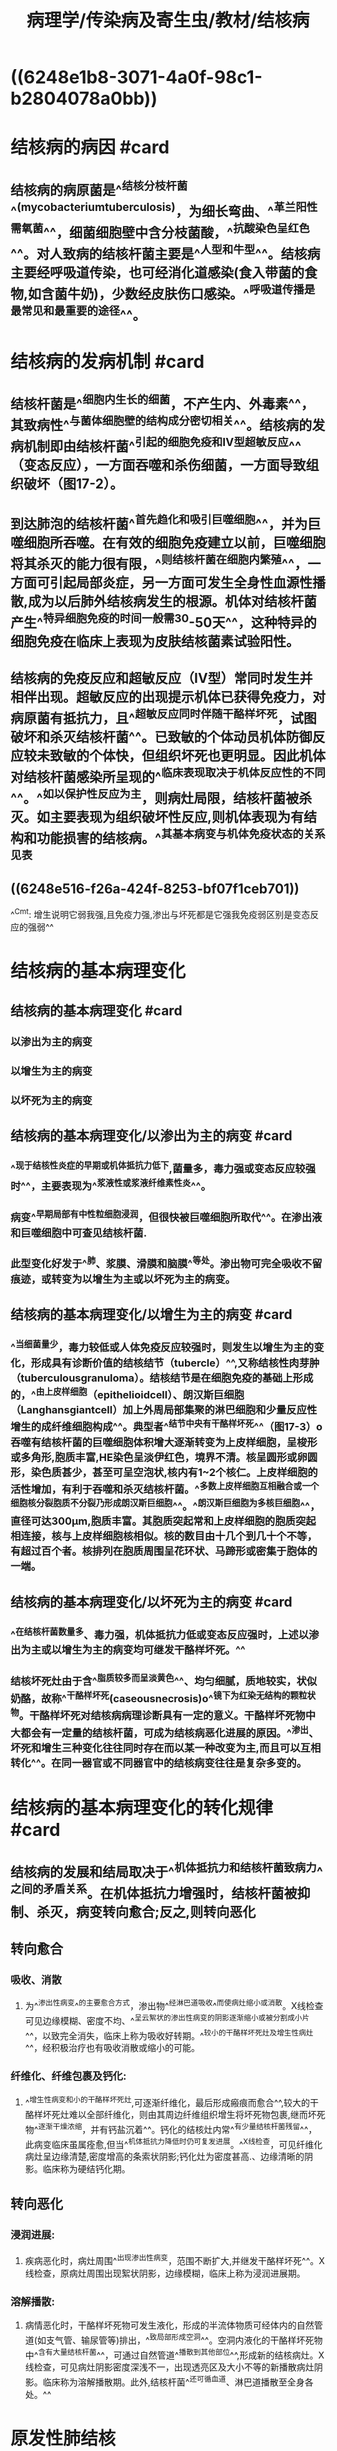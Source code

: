 #+title: 病理学/传染病及寄生虫/教材/结核病
#+deck:病理学::传染病及寄生虫::教材::结核病

* ((6248e1b8-3071-4a0f-98c1-b2804078a0bb))
* 结核病的病因 #card
:PROPERTIES:
:id: 6248e2bf-cd95-48e5-8e58-85e501765c00
:collapsed: true
:END:
** 结核病的病原菌是^^结核分枝杆菌^^(mycobacteriumtuberculosis)，为细长弯曲、^^革兰阳性需氧菌^^，细菌细胞壁中含分枝菌酸，^^抗酸染色呈红色^^。对人致病的结核杆菌主要是^^人型和牛型^^。结核病主要经呼吸道传染，也可经消化道感染(食入带菌的食物,如含菌牛奶)，少数经皮肤伤口感染。^^呼吸道传播是最常见和最重要的途径^^。
* 结核病的发病机制 #card
:PROPERTIES:
:id: 6248e4a7-27db-4e5f-ab18-cfcafb6a5ea2
:collapsed: true
:END:
** 结核杆菌是^^细胞内生长的细菌，不产生内、外毒素^^，其致病性^^与菌体细胞壁的结构成分密切相关^^。结核病的发病机制即由结核杆菌^^引起的细胞免疫和Ⅳ型超敏反应^^（变态反应），一方面吞噬和杀伤细菌，一方面导致组织破坏（图17-2）。
** 到达肺泡的结核杆菌^^首先趋化和吸引巨噬细胞^^，并为巨噬细胞所吞噬。在有效的细胞免疫建立以前，巨噬细胞将其杀灭的能力很有限，^^则结核杆菌在细胞内繁殖^^，一方面可引起局部炎症，另一方面可发生全身性血源性播散,成为以后肺外结核病发生的根源。机体对结核杆菌产生^^特异细胞免疫的时间一般需30-50天^^，这种特异的细胞免疫在临床上表现为皮肤结核菌素试验阳性。
** 结核病的免疫反应和超敏反应（IV型）常同时发生并相伴出现。超敏反应的出现提示机体已获得免疫力，对病原菌有抵抗力，且^^超敏反应同时伴随干酪样坏死，试图破坏和杀灭结核杆菌^^。已致敏的个体动员机体防御反应较未致敏的个体快，但组织坏死也更明显。因此机体对结核杆菌感染所呈现的^^临床表现取决于机体反应性的不同^^。^^如以保护性反应为主，则病灶局限，结核杆菌被杀灭。如主要表现为组织破坏性反应,则机体表现为有结构和功能损害的结核病。^^其基本病变与机体免疫状态的关系见表
** ((6248e516-f26a-424f-8253-bf07f1ceb701))
^^Cmt: 增生说明它弱我强,且免疫力强,渗出与坏死都是它强我免疫弱区别是变态反应的强弱^^
* 结核病的基本病理变化
:PROPERTIES:
:collapsed: true
:END:
** 结核病的基本病理变化 #card
:PROPERTIES:
:id: 6248e5e8-8a18-4c49-bd3f-281f1d6a0d4e
:END:
*** 以渗出为主的病变
*** 以增生为主的病变
*** 以坏死为主的病变
** 结核病的基本病理变化/以渗出为主的病变 #card
:PROPERTIES:
:id: 6248e62d-18fe-4f93-9358-7dcb20714084
:END:
*** ^^现于结核性炎症的早期或机体抵抗力低下,菌量多，毒力强或变态反应较强时^^，主要表现为^^浆液性或浆液纤维素性炎^^。
*** 病变^^早期局部有中性粒细胞浸润，但很快被巨噬细胞所取代^^。在渗出液和巨噬细胞中可查见结核杆菌.
*** 此型变化好发于^^肺、浆膜、滑膜和脑膜^^等处。渗出物可完全吸收不留痕迹，或转变为以增生为主或以坏死为主的病变。
** 结核病的基本病理变化/以增生为主的病变 #card
:PROPERTIES:
:id: 6248e6e6-2e35-4a7c-95ae-05d283542c65
:END:
*** ^^当细菌量少，毒力较低或人体免疫反应较强时，则发生以增生为主的变化，形成具有诊断价值的结核结节（tubercle）^^,又称结核性肉芽肿（tuberculousgranuloma）。结核结节是在细胞免疫的基础上形成的，^^由上皮样细胞（epithelioidcell）、朗汉斯巨细胞（Langhansgiantcell）加上外周局部集聚的淋巴细胞和少量反应性增生的成纤维细胞构成^^。典型者^^结节中央有干酪样坏死^^（图17-3）o吞噬有结核杆菌的巨噬细胞体积增大逐渐转变为上皮样细胞，呈梭形或多角形,胞质丰富,HE染色呈淡伊红色，境界不清。核呈圆形或卵圆形，染色质甚少，甚至可呈空泡状,核内有1~2个核仁。上皮样细胞的活性增加，有利于吞噬和杀灭结核杆菌。^^多数上皮样细胞互相融合或一个细胞核分裂胞质不分裂乃形成朗汉斯巨细胞^^。^^朗汉斯巨细胞为多核巨细胞^^，直径可达300μm,胞质丰富。其胞质突起常和上皮样细胞的胞质突起相连接，核与上皮样细胞核相似。核的数目由十几个到几十个不等，有超过百个者。核排列在胞质周围呈花环状、马蹄形或密集于胞体的一端。
** 结核病的基本病理变化/以坏死为主的病变 #card
:PROPERTIES:
:id: 6248e7ca-0ff0-4329-84b3-9136781e65ce
:END:
*** ^^在结核杆菌数量多、毒力强，机体抵抗力低或变态反应强时，上述以渗出为主或以增生为主的病变均可继发干酪样坏死。^^
*** 结核坏死灶由于含^^脂质较多而呈淡黄色^^、均匀细腻，质地较实，状似奶酪，故称^^干酪样坏死(caseousnecrosis)o^^镜下为红染无结构的颗粒状物。干酪样坏死对结核病病理诊断具有一定的意义。干酪样坏死物中大都会有一定量的结核杆菌，可成为结核病恶化进展的原因。^^渗出、坏死和增生三种变化往往同时存在而以某一种改变为主,而且可以互相转化^^。在同一器官或不同器官中的结核病变往往是复杂多变的。
* 结核病的基本病理变化的转化规律 #card
:PROPERTIES:
:id: 6248e6e0-f305-43df-87b4-03bfa1ddf742
:collapsed: true
:END:
** 结核病的发展和结局取决于^^机体抵抗力和结核杆菌致病力^^之间的矛盾关系。在机体抵抗力增强时，结核杆菌被抑制、杀灭，病变转向愈合;反之,则转向恶化
** 转向愈合
*** 吸收、消散
**** 为^^渗出性病变^^的主要愈合方式，渗出物^^经淋巴道吸收^^而使病灶缩小或消散。X线检查可见边缘模糊、密度不均、^^呈云絮状的渗出性病变的阴影逐渐缩小或被分割成小片^^，以致完全消失，临床上称为吸收好转期。^^较小的干酪样坏死灶及增生性病灶^^，经积极治疗也有吸收消散或缩小的可能。
*** 纤维化、纤维包裹及钙化:
**** ^^增生性病变和小的干酪样坏死灶,可逐渐纤维化，最后形成瘢痕而愈合^^,较大的干酪样坏死灶难以全部纤维化，则由其周边纤维组织增生将坏死物包裹,继而坏死物^^逐渐干燥浓缩，并有钙盐沉着^^。钙化的结核灶内常^^有少量结核杆菌残留^^，此病变临床虽属痊愈,但当^^机体抵抗力降低时仍可复发进展。^^X线检查，可见纤维化病灶呈边缘清楚,密度增高的条索状阴影;钙化灶为密度甚高.、边缘清晰的阴影。临床称为硬结钙化期。
** 转向恶化
*** 浸润进展:
**** 疾病恶化时，病灶周围^^出现渗出性病变，范围不断扩大,并继发干酪样坏死^^。X线检查，原病灶周围出现絮状阴影，边缘模糊，临床上称为浸润进展期。
*** 溶解播散:
**** 病情恶化时，干酪样坏死物可发生液化，形成的半流体物质可经体内的自然管道(如支气管、输尿管等)排出，^^致局部形成空洞^^。空洞内液化的干酪样坏死物中^^含有大量结核杆菌^^，可通过自然管道^^播散到其他部位^^,形成新的结核病灶。X线检查，可见病灶阴影密度深浅不一，出现透亮区及大小不等的新播散病灶阴影。临床称为溶解播散期。此外,结核杆菌^^还可循血道、淋巴道播散至全身各处。^^
* 原发性肺结核
:PROPERTIES:
:collapsed: true
:END:
** 原发性肺结核的病变特点 #card
:PROPERTIES:
:id: 6248ea4e-5137-4ae6-886c-ec02a2944dae
:collapsed: true
:END:
*** 原发性肺结核病是^^第一次感染^^结核杆菌所引起的肺结核病。多发生于^^儿童^^，但也偶见于未感染过结核杆菌的青少年或成人。^^免疫功能严重受抑制^^的成年人由于丧失对结核杆菌的敏感性，因此^^可多次发生^^原发性结核病。
*** 结核杆菌被吸入肺泡后,最初在^^通气较好的肺上叶下部或下叶上部^^近胸膜处形成1~1.5cm大小的原发病灶（Ghon灶），病变为灰白色炎性实变灶,以^^结核性肉芽肿形成为特点^^，病灶中央可见干酪样坏死。原发灶的结核杆菌游离或被巨噬细胞吞噬,很快侵入淋巴管，循淋巴液引流到局部肺门淋巴结，引起^^结核性淋巴管炎和淋巴结炎，表现为淋巴结肿大和干酪样坏死^^。^^肺的原发病灶、淋巴管炎和肺门淋巴结结核称为原发综合征（primarycomplex）^^（图17-4）。X线呈哑铃状阴影。
** 原发性肺结核的发展和结局 #card
:PROPERTIES:
:id: 6248eb2b-eb57-402a-bfc9-034d033f1287
:collapsed: true
:END:
*** 原发综合征形成后，虽然在最初几周内有细菌通过血道或淋巴道播散到全身其他器官，但由于^^细胞免疫的建立,95%左右的病例不再发展^^，病灶进行性^^纤维化和钙化^^。有时肺门淋巴结病变继续发展，^^形成支气管淋巴结结核^^。
*** 少数^^营养不良或同时患有其他传染^^病的患儿，病灶扩大、^^干酪样坏死和空洞形成^^，有的甚至^^肺内播散形^^成粟粒性肺结核病或全身播散形成全身粟粒性结核病。这种改变也可见于继发性肺结核病。
* 继发性肺结核
:PROPERTIES:
:collapsed: true
:END:
** 继发性肺结核的类型 #card
:PROPERTIES:
:id: 6248ec0d-4091-4357-857a-c48981a55914
:collapsed: true
:END:
*** 局灶型肺结核
*** 浸润型肺结核
*** 慢性纤维空洞性肺结核
*** 干酪性肺炎
*** 结核球
*** 结核性胸膜炎
** 继发性肺结核/局灶型肺结核 #card
:PROPERTIES:
:id: 6248ec92-9fb3-4547-95bf-8bb0bd9059b6
:collapsed: true
:END:
*** 继发性肺结核病的^^早期病变。^^
*** X线示肺尖部有单个或多个结节状病灶。解剖学上病灶常^^定位于肺尖^^下2〜4cm处，直径0.5~lcm。^^病灶境界清楚，有纤维包裹^^。镜下病变^^以增生为主，中央为干酪样坏死^^。患者常无自觉症状，多在体检时发现。^^属非活动性结核病。^^
** 继发性肺结核/浸润型肺结核 #card
:PROPERTIES:
:id: 6248ecd4-ced2-44ca-a1f0-6322ed8f1d53
:collapsed: true
:END:
*** 是临床上^^最常见的活动性、继发性肺结核^^。^^多由局灶型肺结核发展而来^^。
*** X线示^^锁骨下边缘模糊的云絮状阴影^^。^^病变以渗出为主，中央有干酪样坏死^^，病灶周围有炎症包绕。患者常有低热、疲乏、盗汗、咳嗽等症状。
*** 如及早发现，合理治疗,^^渗出性病变可吸收;增生、坏死性病变，可通过纤维化、钙化而愈合^^。如病变^^继续发展^^，干酪样坏死扩大（浸润进展），坏死物液化后经支气管排出，局部^^形成急性空洞^^，洞壁坏死层内含大量结核杆菌,经支气管播散，可^^引起干酪性肺炎^^（溶解播散）。^^
*** 急性空洞一般易愈合^^。
**** 经适当治疗后，洞壁^^肉芽组织增生^^，洞腔逐渐缩小，闭合，最后^^形成瘢痕组织而愈合^^;
**** 也可通过^^空洞塌陷，形成条索状瘢痕而愈合。^^如果急性空洞经久不愈，^^则可发展为慢性纤维空洞型肺结核。^^
** 继发性肺结核/慢性纤维空洞型肺结核 #card
:PROPERTIES:
:id: 6248ed24-7af9-4c0c-b35d-1c171f7f7f6b
:collapsed: true
:END:
*** ①肺内有一个或多个^^厚壁空洞^^。多位于^^肺上叶^^，大小不一，不规则。壁厚可1cm以上。
**** 镜下洞壁^^分三层:内层为干酪样坏死物^^，其中有大量结核杆菌;
**** 中层为^^结核性肉芽组织^^
**** 外层为^^纤维结缔组织^^。
*** ②同侧或对侧肺组织，特别是肺小叶可见由^^支气管播散^^引起的很多^^新旧不一、大小不等、病变类型不同的病灶^^,^^愈往下愈新鲜^^。
*** ③后期^^肺组织严重破坏，广泛纤维化，胸膜增厚并与胸壁粘连^^,使肺^^体积缩小、变形，严重影响肺功能，甚至使肺功能丧失^^（图17-5）
*** 病变^^空洞与支气管相通^^，成为结核病的传染源,故此型^^又称开放性肺结核^^。如空洞壁的干酪样坏死^^侵蚀较大血管,可引起大咯血^^，患者可因吸入大量血液而窒息死亡。空洞^^突破胸膜可引起气胸或脓气胸。^^经常排出含菌痰液可引起喉结核。咽下含菌痰液可引起肠结核。后期由于肺动脉高压而致肺源性心脏病。
*** 近年来，由于广泛采用多药联合抗结核治疗及增加抵抗力的措施,较小的^^空洞一般可机化,收缩而闭塞^^。体积较大的空洞，内壁坏死组织脱落,肉芽组织逐渐变成^^纤维瘢痕组织^^，由支气管上皮覆盖,此时^^空洞虽仍然存在，但已无菌,实际上已愈合故称开放性愈合。^^
** 继发性肺结核/干酪性肺炎 #card
:PROPERTIES:
:id: 6248efe7-a272-4b0c-a42d-76a88474afef
:collapsed: true
:END:
*** 干酪性肺炎可由^^浸润型肺结核^^恶化进展而来，也可由^^急、慢性空洞内^^的细菌经^^支气管播散^^所致。
*** 镜下主要为^^大片干酪样坏死^^灶。肺泡腔内有^^大量浆液纤维蛋白性渗出^^物。根据病灶范围的^^大小分小叶性和大叶性干酪性肺炎。此型结核病病情危^^
** 继发性肺结核/结核球 #card
:PROPERTIES:
:id: 6248f17e-d116-4c5f-8f13-464eab7cf520
:collapsed: true
:END:
*** 结核瘤（tuberculoma）。结核球是直径2~5cm,有^^纤维包裹的孤立的境界分明的干酪样坏死灶^^（图17-6）。多为单个，也可多个，常位于肺上叶。X线片上有时很难与周围型肺癌相鉴别。
*** 结核球可来自：
:PROPERTIES:
:collapsed: true
:END:
**** ①^^浸润型肺结核的干酪样坏死灶纤维包裹^^;
**** ②结核^^空洞引流支气管阻塞^^，空洞由^^干酪样坏死物填充;^^
**** ③^^多个结核病灶融合。^^结核球由于其纤维包膜的存在,抗结核药不易发挥作用,且有恶化进展的可能。X线片上有时需与肺癌鉴别，因此临床上多采取手术切除。
** 继发性肺结核/结核性胸膜炎 #card
:PROPERTIES:
:id: 6248f28d-2261-4cd1-ab1e-18a2b50d50da
:collapsed: true
:END:
*** 结核性胸膜炎根据病变性质可分干性和湿性两种，以湿性结核性胸膜炎为常见。
*** 湿性结核性胸膜炎又称^^渗出性结核性胸膜炎^^，多见于年轻人。病变主要为浆液纤维素性炎。一般经适当治疗可吸收，如渗出物中纤维素较多，不易吸收，则可因机化而使胸膜增厚粘连。
*** 干性结核性胸膜炎又称^^增生性结核性胸膜炎^^。是由肺膜下结^^核病灶直接蔓延^^到胸膜所致。常发生于^^肺尖。病变多为局限性,以增生性改变为主。一般通过纤维化而愈合。^^
* 肺结核病血源播散所致疾病
:PROPERTIES:
:collapsed: true
:END:
** 肺结核的发展过程示意图 #card
:PROPERTIES:
:id: 6248f486-03cf-4190-a085-bd9588c9c891
:collapsed: true
:END:
*** ((6248f4d9-1fa7-494a-ba5b-ddff71ab77a6))
** 肺结核病血源播散所致疾病类型
:PROPERTIES:
:collapsed: true
:END:
*** 急性全身粟粒性结核病
*** 慢性全身粟粒性结核病
*** 急性肺粟粒性结核病
*** 慢性肺粟粒性结核病
*** 肺外结核病
** 肺结核病血源播散所致疾病/急性全身粟粒性结核病 #card
:PROPERTIES:
:id: 6248f5ac-c645-421e-a560-32d674f3f2b6
:collapsed: true
:END:
*** 结核杆菌在^^短时间内一次或反复多次大量^^侵入^^肺静脉分支,经左心至大循环^^，播散到全身各器官如^^肺、肝、脾和脑膜^^等处，可引起急性全身粟粒性结核病（acutesystemicmiliarytuberculosis）
*** 肉眼观，^^各器官内均匀密布大小一致,灰白色，圆形，境界清楚的小结节^^（图17-8）
*** 镜下主要为^^增生性病变,偶尔出现渗出、坏死为主的病变^^。临床上病情凶险，有高热衰竭、烦躁不安等中毒症状。^^X线可发现两肺有散在分布、密度均匀,粟粒大小细点状阴影^^，病情危重，若能及时治预后仍属良好。少数病例可因结核性脑膜炎而死亡。
** 肺结核病血源播散所致疾病/慢性全身粟粒性结核病 #card
:PROPERTIES:
:id: 6248f65a-21da-4934-bfe1-fc93ba3f5fc1
:collapsed: true
:END:
*** 如急性期不能及时控制而病程迁延^^3周以^^上，^^或结核杆菌在较长时期内每次以少量反复多次^^不规则进入血液,则形成慢性粟粒性结核病。
*** 此时,^^病变的性质和大小均不一致，同时可见增生、坏死及渗出性病变，病程长，^^成人多见。
** 肺结核病血源播散所致疾病/急性肺粟粒性结核病 #card
:PROPERTIES:
:id: 6248f688-f517-45bf-8f64-db51ccbcbce9
:collapsed: true
:END:
*** 由于^^肺门、纵隔、支气管旁的淋巴结干酪样坏死破入邻近大静脉^^，或因含有结核杆菌的^^淋巴液由胸导管回流,经静脉入右^^心^^，沿肺动脉播散于两肺所致，也可为急性全身粟粒性结核病的一部分^^。肉眼观，肺表面和切面可见灰黄或灰白色粟粒大小结节
** 肺结核病血源播散所致疾病/慢性肺粟粒性结核病 #card
:PROPERTIES:
:id: 6248f71b-e48c-4ad2-a369-787490743f5a
:collapsed: true
:END:
*** 多见于成人。^^患者原发灶已痊愈，由肺外某器官的结核病灶内的结核杆菌间歇入血而致病^^。病^^程较长，病变新旧、大小不一。小的如粟粒,大者直径可达数厘米以上^^。病变以^^增生性改变为主^^
** 肺结核病血源播散所致疾病/肺外结核病 #card
:PROPERTIES:
:id: 6248f7dc-a405-40b1-8f86-047bd6fae486
:collapsed: true
:END:
*** 肺外结核病除^^淋巴结结核由淋巴道播散^^所致，消^^化道结核可由咽下含菌的食物或痰液^^直接感染引起，^^皮肤结核可通过损伤的皮肤感染外^^,^^其他各器官的结核病多为原发性肺结核病血源播散所形成的潜伏病灶进一步发展所致。^^
* 肺外结核病
:PROPERTIES:
:collapsed: true
:END:
** 肺外结核病类型 #card
:PROPERTIES:
:id: 6248f8ac-1698-4352-87fd-60fa68a7a489
:collapsed: true
:END:
*** 肠结核病
*** 结核性腹膜炎
*** 结核性脑膜炎
*** 泌尿生殖系统结核病
*** 骨关节结核病
*** 淋巴结结核
** 肺外结核病/肠结核病
:PROPERTIES:
:collapsed: true
:END:
*** 肺外结核病/肠结核病/临床病理联系 #card
:PROPERTIES:
:id: 6248f883-5b00-41ae-8272-40214d65667c
:collapsed: true
:END:
**** 肠结核病可分原发性和继发性两型。
**** 原发性者很少见，常发生于小儿。一般由^^饮用带有结核杆菌的牛奶或乳制品而感染^^。可形成与^^原发性肺结核时原发综合征相似的肠原发综合征^^（肠的^^原发性结核性溃疡、结核性淋巴管炎和肠系膜淋巴结结核^^）。
**** ^^绝大多数肠结核继发于活动性空洞型肺结核病，因反复咽下含结核杆菌的痰液所引起^^
*** 肺外结核病/肠结核病/病理表现 #card
:PROPERTIES:
:id: 6248f951-4bac-4b4b-afdb-7adf0c234eb5
:collapsed: true
:END:
**** 肠结核病大多（约85%）发生于^^回盲部^^
***** ^^因该段淋巴组织最为丰富^^，病菌易于通过肠壁淋巴组织侵入肠壁
***** ^^并且食物在此停留时间较长^^接触细菌的机会较多之缘故。依其病变特点不同分两型：
**** 1.溃疡型较多见。
***** 结核杆菌侵入肠壁淋巴组织，形成结核结节,以后^^结节逐渐融合并发生干酪样坏死，破溃后形成溃疡^^。肠壁^^淋巴管环肠管走行^^，病变沿淋巴管扩散，因此典型的^^肠结核溃疡多呈环形,其长轴与肠腔长轴垂直^^。溃疡边缘参差不齐，一般较浅,底部有干酪样坏死物,其下为结核性肉芽组织。^^溃疡愈合后由于瘢痕形成和纤维收缩而致肠腔狭窄^^。肠浆膜面每见纤维素渗出和多数结核结节形成，连接成串,这是结核性淋巴管炎所致。后期纤维化可致粘连。
**** 2.增生型较少见。以肠壁大量^^结核性肉芽组织形成和纤维组织增生为其病变特^^征。肠壁^^高度肥厚、肠腔狭窄^^。黏膜面可有浅溃疡或息肉形成。^^临床上表现为慢性不完全低位肠梗阻。右下腹可触及肿块，故需与肠癌相鉴别。^^
** 肺外结核病/结核性腹膜炎 #card
:PROPERTIES:
:id: 6248fb41-b70f-4710-a78a-38d273b621b8
:collapsed: true
:END:
*** 青少年多见。感染途径以^^腹腔内结核灶直接蔓延为主^^。^^溃疡型肠结核病是最常见的原发病灶^^,其次为^^肠系膜淋巴结结核或结核性输卵管炎^^。由腹膜外结核灶经^^血道播散至腹膜者^^少见。
*** 根据病理特征可分{{embed 干性和湿性两型，以混合型多见}}。湿性结核性腹膜炎以^^大量结核性渗出^^为特征。^^干性结核性腹膜炎因大量纤维素性渗出物机化而引起腹腔脏器的粘连^^。
** 肺外结核病/结核性脑膜炎 #card
:PROPERTIES:
:id: 6248fcfb-f178-4b66-83bc-4d676401b410
:collapsed: true
:END:
*** ^^以儿童多见，成人较少。主要是由于结核杆菌经血道播散所致^^。在儿童往往是肺原发综合征血行播散的结果，故^^常为全身粟粒性结核病的^^一部分。
*** 在成人，除^^肺结核病外，骨关节结核和泌尿生殖系统结核^^病常是血源播散的根源。部分病例也可由于^^脑实质内的结核球液化溃破，大量结核杆菌进入蛛网膜下腔所致^^。
*** 病变以^^脑底最明显^^。在脑桥、脚间池、视神经交叉及大脑外侧裂等处的蛛网膜下腔内，有^^多量灰黄色混浊的胶冻样渗出物积聚^^。脑室脉络丛及室管膜有时也可有结核结节形成。病变严重者可累及脑皮质而引起脑膜脑炎。^^病程较长者则可发生闭塞性血管内膜炎^^，从而引起多发性脑软化。未经适当治疗而致病程迁延的病例，由于蛛网膜下腔渗出物的机化而发生蛛网膜粘连,可使第四脑室正中孔和外侧孔堵塞，引起脑积水。
** 肺外结核病/泌尿生殖系统结核病
:PROPERTIES:
:collapsed: true
:END:
*** 肺外结核病/泌尿生殖系统结核病/肾结核病 #card
:PROPERTIES:
:id: 6248fccf-d002-4e97-981a-b71a87c1b462
:collapsed: true
:END:
**** 最常见于20-40岁男性。^^多为单侧性^^。结核杆菌来自^^肺结核病的血道播散。^^
**** 病变大多起始于^^肾皮、髓质交界处或肾锥体乳头^^。最初为^^局灶性结核病变,继而发生干酪样坏死,^^然后破坏肾乳头而破入肾盂成为结核性空洞（图17-9）以后由于^^病变的继续扩大,形成多个空洞，最后可使肾仅剩一空壳,肾功能丧失^^。
**** ^^干酪样坏死物随尿下行，常使输尿管和膀胱感染^^。输尿管黏膜可发生^^溃疡和结核性肉芽肿^^形成，使管壁增厚、管腔狭窄，甚至阻塞，而引起肾盂积水或积脓。膀胱结核,以^^膀胱三角区最先受累形成溃疡^^,以后可累及整个膀胱。肌壁受累后^^膀胱壁纤维化和肌层破坏，致膀胱容积缩小^^。膀胱溃疡和纤维组织增生如影响到对侧的输尿管口，可^^使管口狭窄或失去正常的括约肌功能，造成对侧健肾引流不畅^^，最后可引起肾盂积水而损害肾功能。
*** 肺外结核病/泌尿生殖系统结核病/生殖系统结核病 #card
:PROPERTIES:
:id: 6248fbd8-63a6-4984-bc1f-dc6b06fcff49
:collapsed: true
:END:
**** 性生殖系统结核病与泌尿系统结核病有密切关系，结核杆菌可使^^前列腺和精囊感染^^，并可蔓延至^^输精管、附睾^^等处。^^血源感染偶见。^^
**** 病变器官有结核结节和干酪样坏死形成。^^附睾结核是男性不育的重要原因之一^^。女性生殖系统结核多由血道或淋巴道播散而来，也可由邻近器官的结核病蔓延而来。^^以输卵管结核最多见，为女性不孕的原因之一^^，其次是子宫内膜和卵巢结核。
** 肺外结核病/骨关节结核 #card
:PROPERTIES:
:id: 62490041-c999-4aa6-8bf4-6b870f04cebc
:collapsed: true
:END:
*** 骨关节结核多见于儿童和青少年,^^多由血源播散所致^^。
*** 骨结核
**** 骨结核多侵犯^^脊椎骨、指骨及长骨骨骺(股骨下端和胫骨上端）等处^^。病变常由松质骨内的小结核病灶开始，以后可发展为^^干酪样坏死型或增生型^^。
***** 干酪样坏死型可^^见明显干酪样坏死和死骨形成^^。病变常累及周围软组织,引起^^干酪样坏死和结核性肉芽组织^^形成。^^坏死物液化后在骨旁形成结核性“脓肿”，由于局部并无红、热、痛,故又称“冷脓肿”^^。病变穿破皮肤可形成经久不愈的^^窦道^^。
***** 增生型比较少见，主要形成^^结核性肉芽组织^^，病灶内骨小梁渐被侵蚀、吸收和消失，^^但无明显的干酪样坏死和死骨形成^^。
**** ^^脊椎结核是骨结核中最常见者^^，多见于第10胸椎至第2腰椎。病变起自椎体，常发生干酪样坏死，以后破坏椎间盘和邻近椎体。由于病变^^椎体不能负重而发生塌陷^^，引起^^脊椎后突畸形^^。如病变穿破骨皮质可在脊柱两侧^^形成“冷脓肿^^”，或沿筋膜间隙坏死物下流，在远隔部位形成“冷脓肿”。
*** 2.关节结核^^以髋、膝、踝、肘^^等关节结核多见，多继发于骨结核。病变通常开始于骨骺或干骺端，发生干酪样坏死。当病变发展侵入关节软骨和滑膜时则成为关节结核^^;关节结核痊愈时,关节腔常被大量纤维组织充填,造成关节强直，失去运动功能^^。
** 肺外结核/淋巴结结核病 #card
:PROPERTIES:
:id: 62490238-61a3-4f89-9008-3a34f4880a4b
:collapsed: true
:END:
*** 淋巴结结核病多见于儿童和青年,以颈部、支气管和肠系膜淋巴结多见,尤以^^颈部淋巴结结核（俗称瘰病）最为常见^^。结核杆菌可来自^^肺门淋巴结结核的播散,亦可来自口腔、咽喉部结核感染^^灶。
*** 淋巴结常成群受累，有结核结节形成和干酪样坏死。淋巴结逐渐肿大，^^最初各淋巴结尚能分离^^，当炎^^症累及淋巴结周围组织时，则淋巴结彼此粘连，形成较大的包^^
*
*